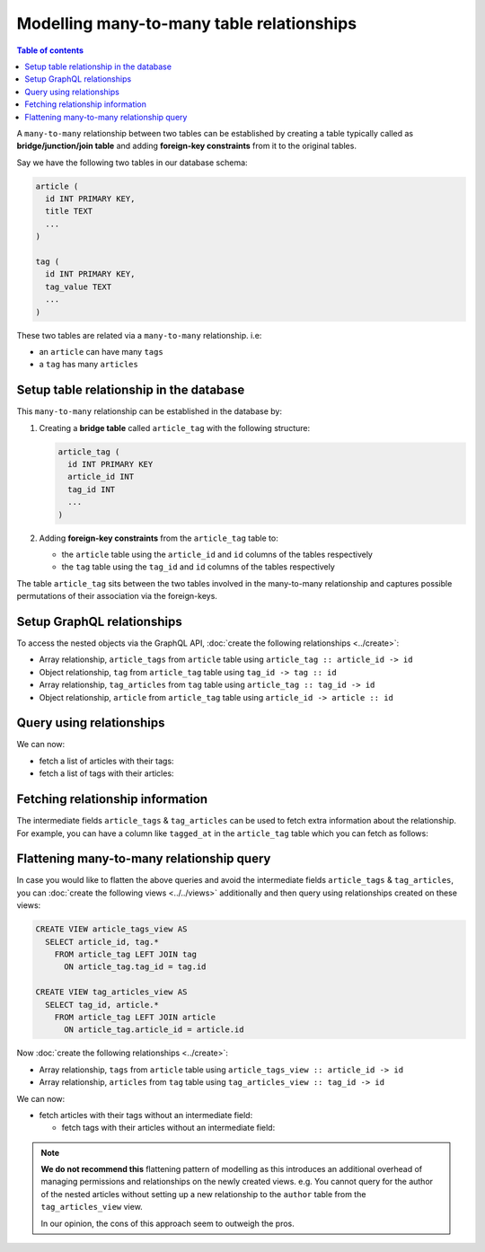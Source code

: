 Modelling many-to-many table relationships
==========================================

.. contents:: Table of contents
  :backlinks: none
  :depth: 1
  :local:

A ``many-to-many`` relationship between two tables can be established by creating a table typically called as
**bridge/junction/join table** and adding **foreign-key constraints** from it to the original tables.

Say we have the following two tables in our database schema:

.. code-block:: sql

  article (
    id INT PRIMARY KEY,
    title TEXT
    ...
  )

  tag (
    id INT PRIMARY KEY,
    tag_value TEXT
    ...
  )

These two tables are related via a ``many-to-many`` relationship. i.e:

- an ``article`` can have many ``tags``
- a ``tag`` has many ``articles``

Setup table relationship in the database
----------------------------------------

This ``many-to-many`` relationship can be established in the database by:

1. Creating a **bridge table** called ``article_tag`` with the following structure:

   .. code-block:: sql

      article_tag (
        id INT PRIMARY KEY
        article_id INT
        tag_id INT
        ...
      )

2. Adding **foreign-key constraints** from the ``article_tag`` table to:

   - the ``article`` table using the ``article_id`` and ``id`` columns of the tables respectively
   - the ``tag`` table using the ``tag_id`` and ``id`` columns of the tables respectively


The table ``article_tag`` sits between the two tables involved in the many-to-many relationship and captures possible
permutations of their association via the foreign-keys.

Setup GraphQL relationships
---------------------------

To access the nested objects via the GraphQL API, :doc:`create the following relationships <../create>`:

- Array relationship, ``article_tags`` from ``article`` table using  ``article_tag :: article_id -> id``
- Object relationship, ``tag`` from ``article_tag`` table using  ``tag_id -> tag :: id``
- Array relationship, ``tag_articles`` from ``tag`` table using  ``article_tag :: tag_id -> id``
- Object relationship, ``article`` from ``article_tag`` table using  ``article_id -> article :: id``

Query using relationships
-------------------------

We can now:

- fetch a list of articles with their tags:

  .. graphiql::
    :view_only:
    :query:
      query {
        article {
          id
          title
          article_tags {
            tag {
              id
              tag_value
            }
          }
        }
      }
    :response:
      {
        "data": {
          "article": [
            {
              "id": 1,
              "title": "sit amet",
              "article_tags": [
                {
                  "tag": {
                    "id": 1,
                    "tag_value": "mystery"
                  }
                },
                {
                  "tag": {
                    "id": 2,
                    "tag_value": "biography"
                  }
                }
              ]
            },
            {
              "id": 2,
              "title": "a nibh",
              "article_tags": [
                {
                  "tag": {
                    "id": 2,
                    "tag_value": "biography"
                  }
                },
                {
                  "tag": {
                    "id": 5,
                    "tag_value": "technology"
                  }
                }
              ]
            }
          ]
        }
      }

- fetch a list of tags with their articles:

  .. graphiql::
    :view_only:
    :query:
      query {
        tag {
          id
          tag_value
          tag_articles {
            article {
              id
              title
            }
          }
        }
      }
    :response:
      {
        "data": {
          "tag": [
            {
              "id": 1,
              "tag_value": "mystery",
              "tag_articles": [
                {
                  "article": {
                    "id": 1,
                    "title": "sit amet"
                  }
                }
              ]
            },
            {
              "id": 2,
              "tag_value": "biography",
              "tag_articles": [
                {
                  "article": {
                    "id": 1,
                    "title": "sit amet"
                  }
                },
                {
                  "article": {
                    "id": 2,
                    "title": "a nibh"
                  }
                }
              ]
            }
          ]
        }
      }

Fetching relationship information
---------------------------------

The intermediate fields ``article_tags`` & ``tag_articles`` can be used to fetch extra
information about the relationship. For example, you can have a column like ``tagged_at`` in the ``article_tag``
table which you can fetch as follows:

.. graphiql::
  :view_only:
  :query:
    query {
      article {
        id
        title
        article_tags {
          tagged_at
          tag {
            id
            tag_value
          }
        }
      }
    }
  :response:
    {
      "data": {
        "article": [
          {
            "id": 1,
            "title": "sit amet",
            "article_tags": [
              {
                "tagged_at": "2018-11-19T18:01:17.292828+05:30",
                "tag": {
                  "id": 1,
                  "tag_value": "mystery"
                }
              },
              {
                "tagged_at": "2018-11-18T18:01:17.292828+05:30",
                "tag": {
                  "id": 3,
                  "tag_value": "romance"
                }
              }
            ]
          },
          {
            "id": 2,
            "title": "a nibh",
            "article_tags": [
              {
                "tagged_at": "2018-11-19T15:01:17.292828+05:30",
                "tag": {
                  "id": 5,
                  "tag_value": "biography"
                }
              },
              {
                "tagged_at": "2018-11-16T14:01:17.292828+05:30",
                "tag": {
                  "id": 3,
                  "tag_value": "romance"
                }
              }
            ]
          }
        ]
      }
    }


Flattening many-to-many relationship query
------------------------------------------

In case you would like to flatten the above queries and avoid the intermediate fields ``article_tags`` &
``tag_articles``, you can :doc:`create the following views <../../views>` additionally and then
query using relationships created on these views:

.. code-block:: sql

  CREATE VIEW article_tags_view AS
    SELECT article_id, tag.*
      FROM article_tag LEFT JOIN tag
        ON article_tag.tag_id = tag.id

  CREATE VIEW tag_articles_view AS
    SELECT tag_id, article.*
      FROM article_tag LEFT JOIN article
        ON article_tag.article_id = article.id

Now :doc:`create the following relationships <../create>`:

- Array relationship, ``tags`` from ``article`` table using  ``article_tags_view :: article_id -> id``
- Array relationship, ``articles`` from ``tag`` table using  ``tag_articles_view :: tag_id -> id``

We can now:

- fetch articles with their tags without an intermediate field:

  .. graphiql::
    :view_only:
    :query:
      query {
        article {
          id
          title
          tags {
            id
            tag_value
          }
        }
      }
    :response:
      {
        "data": {
          "article": [
            {
              "id": 1,
              "title": "sit amet",
              "tags": [
                {
                  "id": 1,
                  "tag_value": "mystery"
                },
                {
                  "id": 3,
                  "tag_value": "romance"
                }
              ]
            },
            {
              "id": 2,
              "title": "a nibh",
              "tags": [
                {
                  "id": 5,
                  "tag_value": "biography"
                },
                {
                  "id": 3,
                  "tag_value": "romance"
                }
              ]
            }
          ]
        }
      }

  - fetch tags with their articles without an intermediate field:

    .. graphiql::
      :view_only:
      :query:
        query {
          tag {
            id
            tag_value
            articles {
              id
              title
            }
          }
        }
      :response:
        {
          "data": {
            "tag": [
              {
                "id": 1,
                "tag_value": "mystery",
                "articles": [
                  {
                    "id": 1,
                    "title": "sit amet"
                  }
                ]
              },
              {
                "id": 2,
                "tag_value": "biography",
                "articles": [
                  {
                    "id": 1,
                    "title": "sit amet"
                  },
                  {
                    "id": 2,
                    "title": "a nibh"
                  }
                ]
              }
            ]
          }
        }

.. note::

  **We do not recommend this** flattening pattern of modelling as this introduces an additional overhead of managing
  permissions and relationships on the newly created views. e.g. You cannot query for the author of the nested articles
  without setting up a new relationship to the ``author`` table from the ``tag_articles_view`` view.

  In our opinion, the cons of this approach seem to outweigh the pros.
